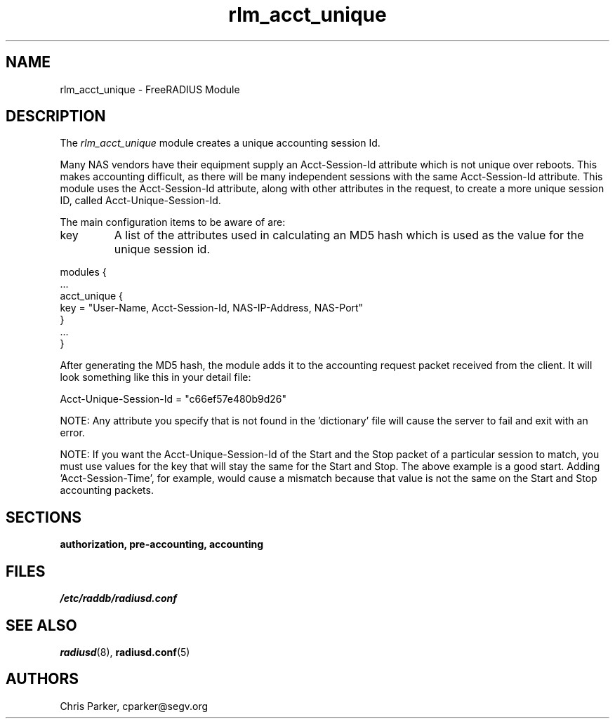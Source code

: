 .TH rlm_acct_unique 5 "3 February 2004" "" "FreeRADIUS Module"
.SH NAME
rlm_acct_unique \- FreeRADIUS Module
.SH DESCRIPTION
The \fIrlm_acct_unique\fP module creates a unique accounting session
Id.
.PP
Many NAS vendors have their equipment supply an Acct-Session-Id
attribute which is not unique over reboots.  This makes accounting
difficult, as there will be many independent sessions with the same
Acct-Session-Id attribute.  This module uses the Acct-Session-Id
attribute, along with other attributes in the request, to create a
more unique session ID, called Acct-Unique-Session-Id.
.PP
The main configuration items to be aware of are:
.IP key
A list of the attributes used in calculating an MD5 hash which is used
as the value for the unique session id.
.PP
.DS
modules {
  ...
.br
  acct_unique {
.br
	key = "User-Name, Acct-Session-Id, NAS-IP-Address, NAS-Port"
.br
  }
.br
  ...
.br
}
.DE
.PP
After generating the MD5 hash, the module adds it to the accounting
request packet received from the client.  It will look something like
this in your detail file:
.PP
.DS
	Acct-Unique-Session-Id = "c66ef57e480b9d26"
.DE
.PP
NOTE:  Any attribute you specify that is not found in the 'dictionary' 
file will cause the server to fail and exit with an error.
.PP
NOTE:  If you want the Acct-Unique-Session-Id of the Start and the
Stop packet of a particular session to match, you must use values for
the key that will stay the same for the Start and Stop.  The above 
example is a good start.  Adding 'Acct-Session-Time', for example, would 
cause a mismatch because that value is not the same on the Start and 
Stop accounting packets.
.PP
.SH SECTIONS
.BR authorization,
.BR pre-accounting,
.BR accounting
.PP
.SH FILES
.I /etc/raddb/radiusd.conf
.PP
.SH "SEE ALSO"
.BR radiusd (8),
.BR radiusd.conf (5)
.SH AUTHORS
Chris Parker, cparker@segv.org
